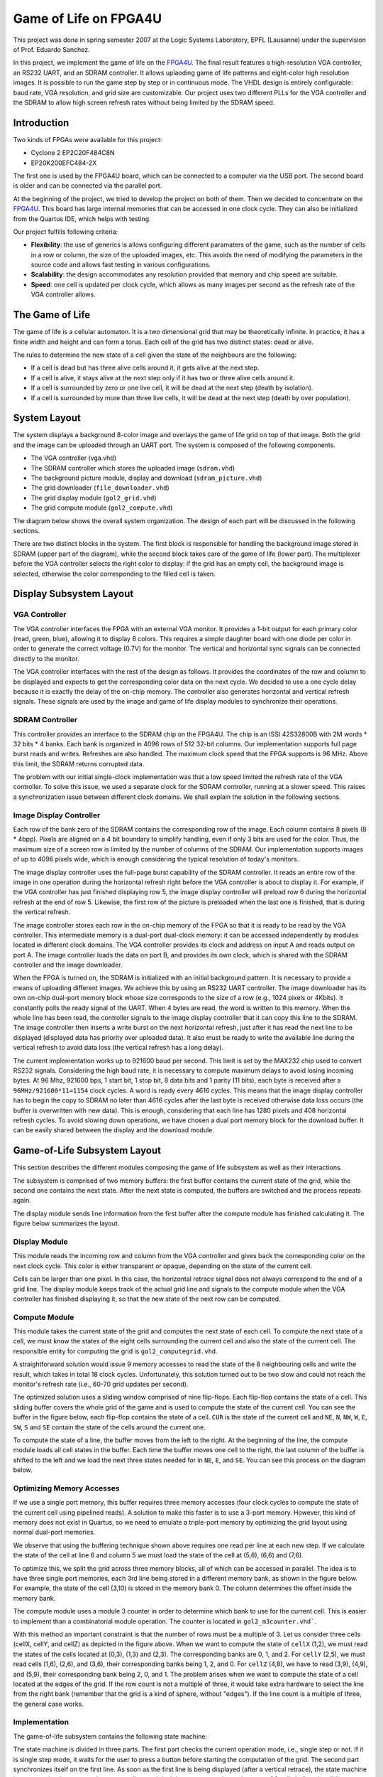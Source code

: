 ======================
Game of Life on FPGA4U
======================

This project was done in spring semester 2007 at the Logic Systems Laboratory,
EPFL (Lausanne) under the supervision of Prof. Eduardo Sanchez.

In this project, we implement the game of life on the `FPGA4U
<http://fpga4u.epfl.ch>`__. The final result features a high-resolution VGA
controller, an RS232 UART, and an SDRAM controller. It allows uplaoding game of
life patterns and eight-color high resolution images. It is possible to run the
game step by step or in continuous mode. The VHDL design is entirely
configurable: baud rate, VGA resolution, and grid size are customizable. Our
project uses two different PLLs for the VGA controller and the SDRAM to allow
high screen refresh rates without being limited by the SDRAM speed.

.. image:: images/picm.jpg

Introduction
============

Two kinds of FPGAs were available for this project: 

- Cyclone 2 EP2C20F484C8N  
- EP20K200EFC484-2X

The first one is used by the FPGA4U board, which can be connected to a computer
via the USB port. The second board is older and can be connected
via the parallel port. 

At the beginning of the project, we tried to develop the project on both of
them. Then we decided to concentrate on the `FPGA4U <http://fpga4u.epfl.ch>`__. This
board has large internal memories that can be accessed in one clock cycle. They
can also be initialized from the Quartus IDE, which helps with testing.

Our project fulfills following criteria:

- **Flexibility**: the use of generics is allows configuring different
  paramaters of the game, such as the number of cells in a row or column, the
  size of the uploaded images, etc. This avoids the need of modifying the
  parameters in the source code and allows fast testing in various
  configurations.

- **Scalability**: the design accommodates any resolution provided that memory
  and chip speed are suitable.

- **Speed**: one cell is updated per clock cycle, which allows as many images
  per second as the refresh rate of the VGA controller allows.


The Game of Life
================

The game of life is a cellular automaton. It is a two dimensional grid that may
be theoretically infinite. In practice, it has a finite width and height and can
form a torus. Each cell of the grid has two distinct states: dead or alive.

The rules to determine the new state of a cell given the state of the neighbours
are the following:

- If a cell is dead but has three alive cells around it, it gets alive at the
  next step.

- If a cell is alive, it stays alive at the next step only if it has two or
  three alive cells around it.

- If a cell is surrounded by zero or one live cell, it will be dead at the next
  step (death by isolation).

- If a cell is surrounded by more than three live cells, it will be dead at the
  next step (death by over population).


System Layout
=============

The system displays a background 8-color image and overlays the game of life
grid on top of that image. Both the grid and the image can be uploaded through
an UART port. The system is composed of the following components.

- The VGA controller (vga.vhd)
- The SDRAM controller which stores the uploaded image (``sdram.vhd``)
- The background picture module, display and download (``sdram_picture.vhd``)
- The grid downloader (``file_downloader.vhd``)
- The grid display module (``gol2_grid.vhd``)
- The grid compute module (``gol2_compute.vhd``)

The diagram below shows the overall system organization. The
design of each part will be discussed in the following sections.

.. image:: images/syslayout.svg

There are two distinct blocks in the system. The first block is responsible for
handling the background image stored in SDRAM (upper part of the diagram),
while the second block takes care of the game of life (lower part). The
multiplexer before the VGA controller selects the right color to display: if
the grid has an empty cell, the background image is selected, otherwise the
color corresponding to the filled cell is taken.

Display Subsystem Layout
========================

VGA Controller
--------------

The VGA controller interfaces the FPGA with an external VGA monitor. It
provides a 1-bit output for each primary color (read, green, blue), allowing it
to display 8 colors. This requires a simple daughter board with one diode per
color in order to generate the correct voltage (0.7V) for the monitor. The
vertical and horizontal sync signals can be connected directly to the monitor.

The VGA controller interfaces with the rest of the design as follows. It
provides the coordinates of the row and column to be displayed and expects to
get the corresponding color data on the next cycle. We decided to use a one
cycle delay because it is exactly the delay of the on-chip memory. The
controller also generates horizontal and vertical refresh signals. These
signals are used by the image and game of life display modules to synchronize
their operations.

SDRAM Controller
----------------

This controller provides an interface to the SDRAM chip on the FPGA4U. The chip
is an ISSI 42S32800B with 2M words * 32 bits * 4 banks. Each bank is organized
in 4096 rows of 512 32-bit columns. Our implementation supports full page burst
reads and writes. Refreshes are also handled. The maximum clock speed that the
FPGA supports is 96 MHz. Above this limit, the SDRAM returns corrupted data.

The problem with our initial single-clock implementation was that a low speed
limited the refresh rate of the VGA controller. To solve this issue, we used a
separate clock for the SDRAM controller, running at a slower speed. This raises
a synchronization issue between different clock domains. We shall explain the
solution in the following sections.

Image Display Controller
------------------------

Each row of the bank zero of the SDRAM contains the corresponding row of the
image. Each column contains 8 pixels (8 * 4bpp). Pixels are aligned on a 4 bit
boundary to simplify handling, even if only 3 bits are used for the color.
Thus, the maximum size of a screen row is limited by the number of columns of
the SDRAM. Our implementation supports images of up to 4096 pixels wide, which
is enough considering the typical resolution of today's monitors.

The image display controller uses the full-page burst capability of the SDRAM
controller. It reads an entire row of the image in one operation during the
horizontal refresh right before the VGA controller is about to display it. For
example, if the VGA controller has just finished displaying row 5, the image
display controller will preload row 6 during the horizontal refresh at the end
of row 5. Likewise, the first row of the picture is preloaded when the last one
is finished, that is during the vertical refresh.

The image controller stores each row in the on-chip memory of the FPGA so that
it is ready to be read by the VGA controller. This intermediate memory is a
dual-port dual-clock memory: it can be accessed independently by modules
located in different clock domains. The VGA controller provides its clock and
address on input A and reads output on port A. The image controller loads the
data on port B, and provides its own clock, which is shared with the SDRAM
controller and the image downloader.

When the FPGA is turned on, the SDRAM is initialized with an initial background
pattern. It is necessary to provide a means of uploading different images. We
achieve this by using an RS232 UART controller. The image downloader has its
own on-chip dual-port memory block whose size corresponds to the size of a row
(e.g., 1024 pixels or 4Kbits). It constantly polls the ready signal of the
UART. When 4 bytes are read, the word is written to this memory. When the whole
line has been read, the controller signals to the image display controller that
it can copy this line to the SDRAM. The image controller then inserts a write
burst on the next horizontal refresh, just after it has read the next line to
be displayed (displayed data has priority over uploaded data). It also must be
ready to write the available line during the vertical refresh to avoid data
loss (the vertical refresh has a long delay).

The current implementation works up to 921600 baud per second. This limit is
set by the MAX232 chip used to convert RS232 signals. Considering the high baud
rate, it is necessary to compute maximum delays to avoid losing incoming bytes.
At 96 Mhz, 921600 bps, 1 start bit, 1 stop bit, 8 data bits and 1 parity (11
bits), each byte is received after a ``96MHz/921600*11=1154`` clock cycles. A
word is ready every 4616 cycles. This means that the image display controller
has to begin the copy to SDRAM no later than 4616 cycles after the last byte is
received otherwise data loss occurs (the buffer is overwritten with new data).
This is enough, considering that each line has 1280 pixels and 408 horizontal
refresh cycles. To avoid slowing down operations, we have chosen a dual port
memory block for the download buffer. It can be easily shared between the
display and the download module.

Game-of-Life Subsystem Layout
=============================

This section describes the different modules composing the game of life
subsystem as well as their interactions.

The subsystem is comprised of two memory buffers: the first buffer contains
the current state of the grid, while the second one contains the next state.
After the next state is computed, the buffers are switched and the process
repeats again. 

The display module sends line information from the first buffer after 
the compute module has finished calculating it. The figure below
summarizes the layout.

.. image:: images/gol_memlayout.svg

Display Module
--------------

This module reads the incoming row and column from the VGA controller and gives
back the corresponding color on the next clock cycle. This color is either
transparent or opaque, depending on the state of the current cell. 

Cells can be larger than one pixel. In this case, the horizontal retrace signal
does not always correspond to the end of a grid line. The display module keeps
track of the actual grid line and signals to the compute module when the VGA
controller has finished displaying it, so that the new state of the next row
can be computed.

Compute Module
--------------

This module takes the current state of the grid and computes the next state of
each cell. To compute the next state of a cell, we must know the states of the
eight cells surrounding the current cell and also the state of the current
cell. The responsible entity for computing the grid is
``gol2_computegrid.vhd``.

A straightforward solution would issue 9 memory accesses to read the state of
the 8 neighbouring cells and write the result, which takes in total 18
clock cycles. Unfortunately, this solution turned out to be two slow and could
not reach the monitor's refresh rate (i.e., 60-70 grid updates per second).

The optimized solution uses a sliding window comprised of nine flip-flops. Each
flip-flop contains the state of a cell. This sliding buffer covers the whole
grid of the game and is used to compute the state of the current cell. You can
see the buffer in the figure below, each flip-flop contains the state of a
cell. ``CUR`` is the state of the current cell and ``NE``, ``N``, ``NW``,
``W``, ``E``, ``SW``, ``S`` and ``SE`` contain the state of the cells around
the current one.

.. image:: images/gol_buffer.svg

To compute the state of a line, the buffer moves from the left to the right. At
the beginning of the line, the compute module loads all cell states in the
buffer. Each time the buffer moves one cell to the right, the last column of
the buffer is shifted to the left and we load the next three states needed for
in ``NE``, ``E``, and ``SE``. You can see this process on the diagram below.

.. image:: images/gol_moves.svg

Optimizing Memory Accesses
--------------------------

If we use a single port memory, this buffer requires three memory accesses
(four clock cycles to compute the state of the current cell using pipelined
reads). A solution to make this faster is to use a 3-port memory. However, this
kind of memory does not exist in Quartus, so we need to emulate a triple-port
memory by optimizing the grid layout using normal dual-port memories.

We observe that using the buffering technique shown above
requires one read per line at each new step. If we calculate the state of the
cell at line 6 and column 5 we must load the state of the cell at (5,6),
(6,6) and (7,6). 

To optimize this, we split the grid across three memory blocks, all of which
can be accessed in parallel. The idea is to have three single port memories,
each 3rd line being stored in a different memory bank, as shown in the figure
below. For example, the state of the cell (3,10) is stored in the memory bank 0.
The column determines the offset inside the memory bank.

.. image:: images/gol_membanks.svg

The compute module uses a module 3 counter in order to determine which bank to
use for the current cell. This is easier to implement than a combinatorial
module operation. The counter is located in ``gol2_m3counter.vhd```.

.. image:: images/gol_membanks1.svg

With this method an important constraint is that the number of rows must be a
multiple of 3. Let us consider three cells (cellX, cellY, and cellZ) as
depicted in the figure above. When we want to compute the state of ``cellX``
(1,2), we must read the states of the cells located at (0,3), (1,3) and
(2,3). The corresponding banks are 0, 1, and 2. For ``cellY`` (2,5), we must
read cells (1,6), (2,6), and (3,6), their corresponding banks being 1, 2, and
0. For ``cellZ`` (4,8), we have to read (3,9), (4,9), and (5,9), their
corresponding bank being 2, 0, and 1. The problem arises when we want to
compute the state of a cell located at the edges of the grid. If the row count
is not a multiple of three, it would take extra hardware to select the line
from the right bank (remember that the grid is a kind of sphere, without
"edges"). If the line count is a multiple of three, the general case works.


Implementation
--------------

The game-of-life subsystem contains the following state machine:

.. image:: images/gol_statemachine.svg

The state machine is divided in three parts. The first part checks the current
operation mode, i.e., single step or not. If it is single step mode, it waits
for the user to press a button before starting the computation of the grid. The
second part synchronizes itself on the first line. As soon as the first line is
being displayed (after a vertical retrace), the state machine issues a preload
request to the compute line module. It is necessary to know the state of 9
cells before the sliding can begin. Once the preload is done, the state machine
waits for the end of the first row. The last part is a loop, which computes the
rest of the grid. When it is finished, it swaps the memories on the vertical
refresh.



Memory Usage
------------

It is interesting to compute the maximal size of the grid given the limited
memory available on the FPGA. The version of the Cyclone II chip has 52 M4K of
4 Kbits each. Each buffer uses 3 memory banks. The double buffer system has thus
6 banks. This means that each memory bank can use up to 8 M4K, that is 32768
cells. There are 3 memory banks, so the maximal grid size can contain at most
98304 cells.

Challenges
----------

During development, it happened that the state machine shown above went to an
undefined state (all states zero), although it was encoded by Quartus as a
one-hot state machine. The machine went to this undefined state during single
step mode. Sometimes, when the next frame button was pressed, everything seemed
to freeze, and the button did not respond anymore. A careful analysis using the
SignalTap logic analyzer allowed us to identify the problem. It was solved by
putting a flip-flop between the button and the state machine. The problem was
probably caused by metastability: the signal from the button is asynchronous
and when pressed at the exact same time a rising edge of the clock occurs it
may lead to metastabilty. The extra flip-flop avoids the metastability to reach
the state machine.

User Guide
==========

Modes of Operation
------------------
 
The game of life has several modes of operation, which can be selected with
on-board switches. See the documentation of the FPGA4U board to locate them.
The project uses ``SWITCH1[7]`` as single step mode enable, ``SWITCH1[3]`` as
upload grid enable and ``Button_n[3]`` to go to the next frame. The following
combinations are possible:
 
 
- You may see the evolution of the pattern step by step by enabling the single
  step mode. Use the next frame button to go to the next step. To exit this mode,
  disable the button and push next frame one time to resume the game.
	
- To upload a new grid, enable both single step mode and upload grid mode.
  Upload the new grid via the RS232 interface. Use no flow control, even parity,
  one stop bit and the baud rate specified at compilation time. The grid will not
  appear immediately, because it is uploaded to the second buffer of the double
  buffer. When upload is completed, disable update mode. Use the next frame
  button to see the new grid or disable single step mode. Note that it is
  necessary to press one time the next frame button after disabling the single
  step mode to start the game.
	
- If grid upload is disabled, the picture upload is automatically enabled, and
  vice versa. To upload the picture, set up your terminal program like for the
  grid update and transfer the binary file containing the picture. The format of
  the grid and the image are described next.
	

Image Format
------------

The picture must be in plain binary format to be correctly displayed by the
controller. Each byte contains two pixels. The most significant nibble contains
even pixels and the least significant nibble has odd pixels. The pixels follow
each other until the image is finished. As there is no control data, if the
resolution of the screen and the resolution of the binary file differ, the
picture will appear distorted on the screen.

Grid format
-----------

The grid uses a similar type: plain binary. Each byte contains the state of
eight cells. The least significant bit contains the leftmost cell. There are no
control bits: you must use the same row size for the file as the one with
which the design was configured.

Useful Tools
------------

**Image dithering.** The VGA controller can only display 8 colors because there
is no DAC. The red, green, and blue pins can only be 0 or 1 (0.7V), offering eight
combinations. Eight colors may seem to be too little. It is nevertheless
possible to greatly improve the quality of pictures by using dithering.

.. image:: images/spacem.png
    :width: 45%

**Bitmap to binary converter.** The ``BitmapConverter`` utility converts a
true color bitmap into a 4 bit or 1 bit per pixel binary file, suitable for
upload as a background image or as a grid. Please note that in the 4-bit mode,
only the first three bits are used, and each one is formed by taking the most
significant bit of each original color component. This utility automatically
runs dithering on the original image in order to obtain the best results.

**Grid parser.** The ``Grid2Bmp`` tool converts ``.life`` files into black and
white bitmaps. These files contain a textual description of the grids. Many of
them can be downloaded from `here <http://www.radicaleye.com/lifepage/>`__.

**Serial port uploader.** This tool is useful to upload the generated
binary files via the serial port. On Windows, COM ports are accessed via
``\\.\comX`` where X is the port number.
